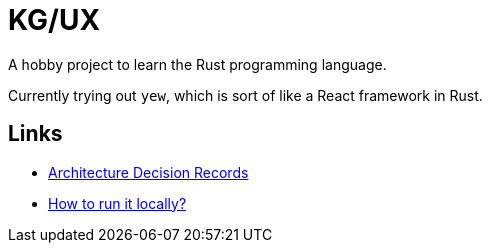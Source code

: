 = KG/UX

A hobby project to learn the Rust programming language.

Currently trying out `yew`, which is sort of like a React framework in Rust.

== Links

- link:./docs/adrs/README.adoc[Architecture Decision Records]
- link:./docs/how-to/how-to-run-it-locally.adoc[How to run it locally?]
